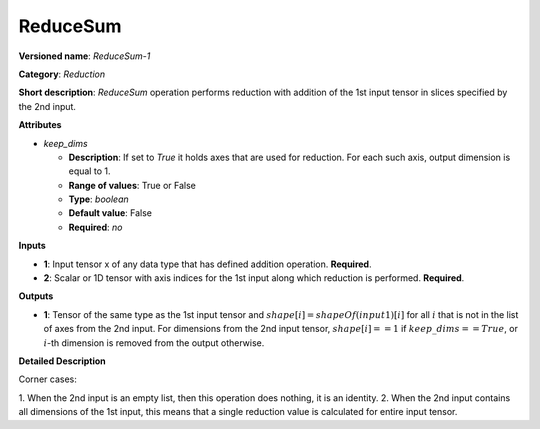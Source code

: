 ---------
ReduceSum
---------

**Versioned name**: *ReduceSum-1*

**Category**: *Reduction*

**Short description**: *ReduceSum* operation performs reduction with addition of
the 1st input tensor in slices specified by the 2nd input.

**Attributes**

* *keep_dims*

  * **Description**: If set to `True` it holds axes that are used for reduction.
    For each such axis, output dimension is equal to 1.
  * **Range of values**: True or False
  * **Type**: `boolean`
  * **Default value**: False
  * **Required**: *no*

**Inputs**

* **1**: Input tensor x of any data type that has defined addition operation.
  **Required**.

* **2**: Scalar or 1D tensor with axis indices for the 1st input along which
  reduction is performed. **Required**.

**Outputs**

* **1**: Tensor of the same type as the 1st input tensor and
  :math:`shape[i] = shapeOf(input1)[i]` for all :math:`i` that is not in the
  list of axes from the 2nd input. For dimensions from the 2nd input tensor,
  :math:`shape[i] == 1` if :math:`keep\_dims == True`, or :math:`i`-th dimension
  is removed from the output otherwise.

**Detailed Description**

Corner cases: 

1. When the 2nd input is an empty list, then this operation does nothing, it is
an identity. 
2. When the 2nd input contains all dimensions of the 1st input, this means that
a single reduction value is calculated for entire input tensor.
